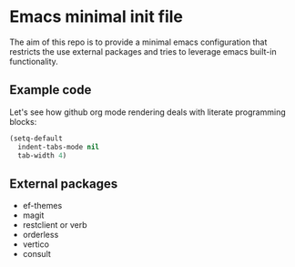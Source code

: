 * Emacs minimal init file

The aim of this repo is to provide a minimal emacs configuration that
restricts the use external packages and tries to leverage emacs
built-in functionality.
 


** Example code

Let's see how github org mode rendering deals with literate programming blocks:

#+begin_src emacs-lisp
  (setq-default
    indent-tabs-mode nil
    tab-width 4)
#+end_src

** External packages
- ef-themes
- magit
- restclient or verb
- orderless
- vertico
- consult

